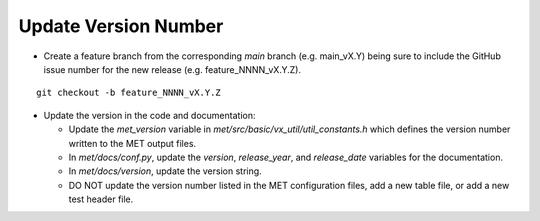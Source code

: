 Update Version Number
---------------------

*  Create a feature branch from the corresponding *main* branch (e.g. main_vX.Y) being sure to include the GitHub issue number for the new release (e.g. feature_NNNN_vX.Y.Z).

.. parsed-literal::

    git checkout -b feature_NNNN_vX.Y.Z

* Update the version in the code and documentation:

  * Update the *met_version* variable in *met/src/basic/vx_util/util_constants.h* which defines the version number written to the MET output files.

  * In *met/docs/conf.py*, update the *version*, *release_year*, and *release_date* variables for the documentation.
 
  * In *met/docs/version*, update the version string.

  * DO NOT update the version number listed in the MET configuration files, add a new table file, or add a new test header file.

